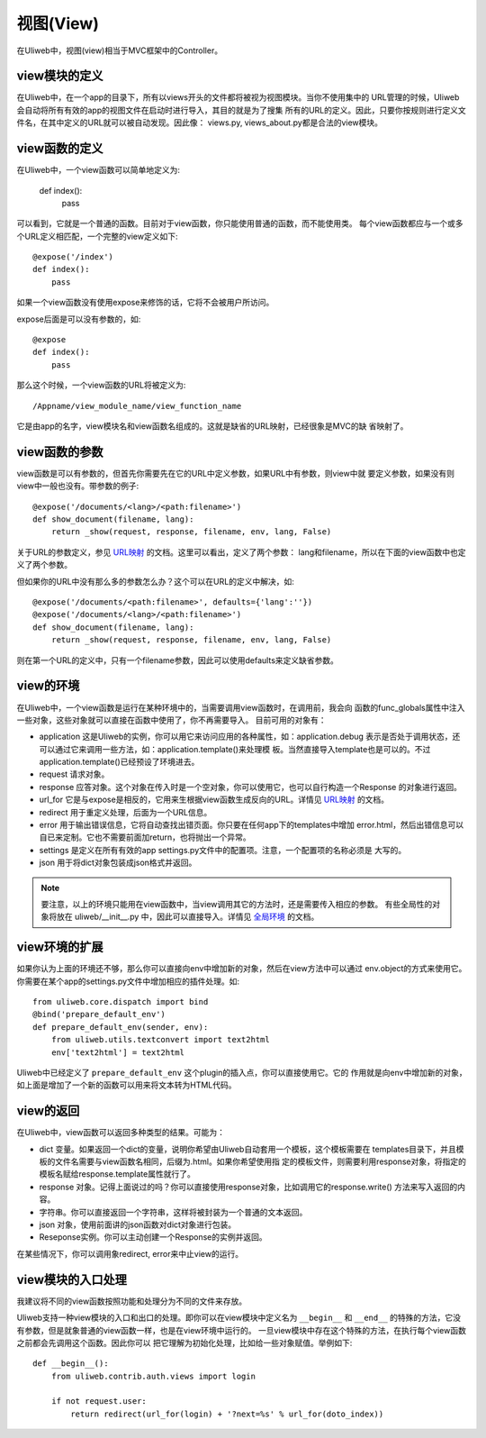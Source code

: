 =============
视图(View)
=============

在Uliweb中，视图(view)相当于MVC框架中的Controller。

view模块的定义
----------------

在Uliweb中，在一个app的目录下，所有以views开头的文件都将被视为视图模块。当你不使用集中的
URL管理的时候，Uliweb会自动将所有有效的app的视图文件在启动时进行导入，其目的就是为了搜集
所有的URL的定义。因此，只要你按规则进行定义文件名，在其中定义的URL就可以被自动发现。因此像：
views.py, views_about.py都是合法的view模块。

view函数的定义
-----------------

在Uliweb中，一个view函数可以简单地定义为:

    def index():
        pass
        
可以看到，它就是一个普通的函数。目前对于view函数，你只能使用普通的函数，而不能使用类。
每个view函数都应与一个或多个URL定义相匹配，一个完整的view定义如下::

    @expose('/index')
    def index():
        pass
        
如果一个view函数没有使用expose来修饰的话，它将不会被用户所访问。

expose后面是可以没有参数的，如::

    @expose
    def index():
        pass
    
那么这个时候，一个view函数的URL将被定义为::

    /Appname/view_module_name/view_function_name
    
它是由app的名字，view模块名和view函数名组成的。这就是缺省的URL映射，已经很象是MVC的缺
省映射了。

view函数的参数
---------------

view函数是可以有参数的，但首先你需要先在它的URL中定义参数，如果URL中有参数，则view中就
要定义参数，如果没有则view中一般也没有。带参数的例子::

    @expose('/documents/<lang>/<path:filename>')
    def show_document(filename, lang):
        return _show(request, response, filename, env, lang, False)

关于URL的参数定义，参见 `URL映射 <url_mapping>`_ 的文档。这里可以看出，定义了两个参数：
lang和filename，所以在下面的view函数中也定义了两个参数。

但如果你的URL中没有那么多的参数怎么办？这个可以在URL的定义中解决，如::

        @expose('/documents/<path:filename>', defaults={'lang':''})
        @expose('/documents/<lang>/<path:filename>')
        def show_document(filename, lang):
            return _show(request, response, filename, env, lang, False)
        
则在第一个URL的定义中，只有一个filename参数，因此可以使用defaults来定义缺省参数。

view的环境
---------------

在Uliweb中，一个view函数是运行在某种环境中的，当需要调用view函数时，在调用前，我会向
函数的func_globals属性中注入一些对象，这些对象就可以直接在函数中使用了，你不再需要导入。
目前可用的对象有：

* application 这是Uliweb的实例，你可以用它来访问应用的各种属性，如：application.debug
  表示是否处于调用状态，还可以通过它来调用一些方法，如：application.template()来处理模
  板。当然直接导入template也是可以的。不过application.template()已经预设了环境进去。
* request 请求对象。
* response 应答对象。这个对象在传入时是一个空对象，你可以使用它，也可以自行构造一个Response
  的对象进行返回。
* url_for 它是与expose是相反的，它用来生根据view函数生成反向的URL。详情见 `URL映射 <url_mapping>`_ 的文档。
* redirect 用于重定义处理，后面为一个URL信息。
* error 用于输出错误信息，它将自动查找出错页面。你只要在任何app下的templates中增加
  error.html，然后出错信息可以自已来定制。它也不需要前面加return，也将抛出一个异常。
* settings 是定义在所有有效的app settings.py文件中的配置项。注意，一个配置项的名称必须是
  大写的。
* json 用于将dict对象包装成json格式并返回。
    
.. note::

    要注意，以上的环境只能用在view函数中，当view调用其它的方法时，还是需要传入相应的参数。
    有些全局性的对象将放在 uliweb/__init__.py 中，因此可以直接导入。详情见 `全局环境 <globals>`_
    的文档。

view环境的扩展
---------------

如果你认为上面的环境还不够，那么你可以直接向env中增加新的对象，然后在view方法中可以通过
env.object的方式来使用它。你需要在某个app的settings.py文件中增加相应的插件处理。如::

    from uliweb.core.dispatch import bind
    @bind('prepare_default_env')
    def prepare_default_env(sender, env):
        from uliweb.utils.textconvert import text2html
        env['text2html'] = text2html
    
Uliweb中已经定义了 ``prepare_default_env`` 这个plugin的插入点，你可以直接使用它。它的
作用就是向env中增加新的对象，如上面是增加了一个新的函数可以用来将文本转为HTML代码。

view的返回
---------------

在Uliweb中，view函数可以返回多种类型的结果。可能为：

* dict 变量。如果返回一个dict的变量，说明你希望由Uliweb自动套用一个模板，这个模板需要在
  templates目录下，并且模板的文件名需要与view函数名相同，后缀为.html。如果你希望使用指
  定的模板文件，则需要利用response对象，将指定的模板名赋给response.template属性就行了。
* response 对象。记得上面说过的吗？你可以直接使用response对象，比如调用它的response.write()
  方法来写入返回的内容。
* 字符串。你可以直接返回一个字符串，这样将被封装为一个普通的文本返回。
* json 对象，使用前面讲的json函数对dict对象进行包装。
* Reseponse实例。你可以主动创建一个Response的实例并返回。

在某些情况下，你可以调用象redirect, error来中止view的运行。

view模块的入口处理
--------------------

我建议将不同的view函数按照功能和处理分为不同的文件来存放。

Uliweb支持一种view模块的入口和出口的处理。即你可以在view模块中定义名为 ``__begin__`` 和
``__end__`` 的特殊的方法，它没有参数，但是就象普通的view函数一样，也是在view环境中运行的。
一旦view模块中存在这个特殊的方法，在执行每个view函数之前都会先调用这个函数。因此你可以
把它理解为初始化处理，比如给一些对象赋值。举例如下::

    def __begin__():
        from uliweb.contrib.auth.views import login
        
        if not request.user:
            return redirect(url_for(login) + '?next=%s' % url_for(doto_index))
    
